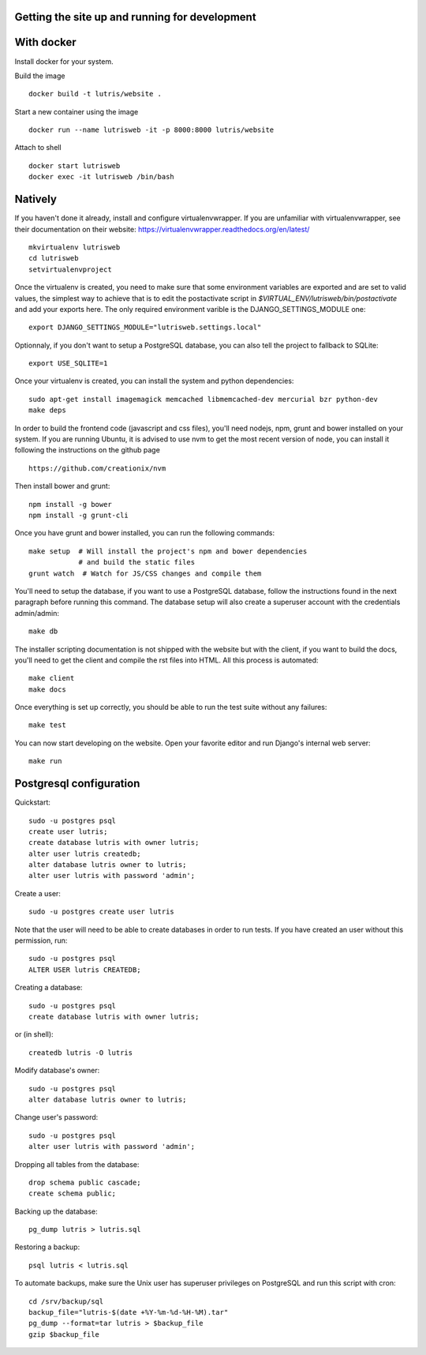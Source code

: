 Getting the site up and running for development
===============================================

With docker
===========

Install docker for your system.

Build the image

::

    docker build -t lutris/website .

Start a new container using the image

::

    docker run --name lutrisweb -it -p 8000:8000 lutris/website

Attach to shell

::

    docker start lutrisweb
    docker exec -it lutrisweb /bin/bash


Natively
========

If you haven't done it already, install and configure virtualenvwrapper.
If you are unfamiliar with virtualenvwrapper, see their documentation on
their website: https://virtualenvwrapper.readthedocs.org/en/latest/

::

    mkvirtualenv lutrisweb
    cd lutrisweb
    setvirtualenvproject

Once the virtualenv is created, you need to make sure that some
environment variables are exported and are set to valid values, the
simplest way to achieve that is to edit the postactivate script in
`$VIRTUAL_ENV/lutrisweb/bin/postactivate` and add your exports here.
The only required environment varible is the DJANGO_SETTINGS_MODULE one::

    export DJANGO_SETTINGS_MODULE="lutrisweb.settings.local"

Optionnaly, if you don't want to setup a PostgreSQL database, you can
also tell the project to fallback to SQLite::

    export USE_SQLITE=1

Once your virtualenv is created, you can install the system and python
dependencies::

    sudo apt-get install imagemagick memcached libmemcached-dev mercurial bzr python-dev
    make deps

In order to build the frontend code (javascript and css files), you'll
need nodejs, npm, grunt and bower installed on your system. If you are
running Ubuntu, it is advised to use nvm to get the most recent
version of node, you can install it following the instructions on the github
page ::

    https://github.com/creationix/nvm

Then install bower and grunt::

    npm install -g bower
    npm install -g grunt-cli

Once you have grunt and bower installed, you can run the following commands::

    make setup  # Will install the project's npm and bower dependencies
                # and build the static files
    grunt watch  # Watch for JS/CSS changes and compile them

You'll need to setup the database, if you want to use a PostgreSQL database,
follow the instructions found in the next paragraph before running this
command. The database setup will also create a superuser account with the
credentials admin/admin::

    make db

The installer scripting documentation is not shipped with the website but
with the client, if you want to build the docs, you'll need to get the
client and compile the rst files into HTML. All this process is
automated::

    make client
    make docs

Once everything is set up correctly, you should be able to run the test
suite without any failures::

    make test

You can now start developing on the website. Open your favorite editor and
run Django's internal web server::

    make run

Postgresql configuration
========================

Quickstart::

    sudo -u postgres psql
    create user lutris;
    create database lutris with owner lutris;
    alter user lutris createdb;
    alter database lutris owner to lutris;
    alter user lutris with password 'admin';

Create a user::

    sudo -u postgres create user lutris

Note that the user will need to be able to create databases in order to
run tests. If you have created an user without this permission, run::

    sudo -u postgres psql
    ALTER USER lutris CREATEDB;

Creating a database::

    sudo -u postgres psql
    create database lutris with owner lutris;

or (in shell)::

    createdb lutris -O lutris

Modify database's owner::

    sudo -u postgres psql
    alter database lutris owner to lutris;

Change user's password::

    sudo -u postgres psql
    alter user lutris with password 'admin';

Dropping all tables from the database::

    drop schema public cascade;
    create schema public;

Backing up the database::

    pg_dump lutris > lutris.sql

Restoring a backup::

    psql lutris < lutris.sql

To automate backups, make sure the Unix user has superuser privileges on
PostgreSQL and run this script with cron::

    cd /srv/backup/sql
    backup_file="lutris-$(date +%Y-%m-%d-%H-%M).tar"
    pg_dump --format=tar lutris > $backup_file
    gzip $backup_file

